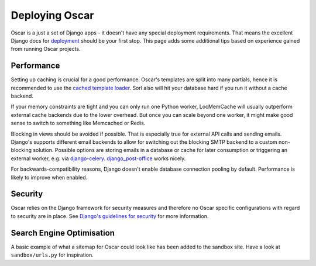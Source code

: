 .. spelling::

    Memcached
    Redis
    Sorl

===============
Deploying Oscar
===============

Oscar is a just a set of Django apps - it doesn't have any special deployment
requirements. That means the excellent Django docs for `deployment`_ should be
your first stop. This page adds some additional tips based on experience gained
from running Oscar projects.

Performance
-----------

Setting up caching is crucial for a good performance. Oscar's templates are
split into many partials, hence it is recommended to use the
`cached template loader`_. Sorl also will hit your database hard if you run it
without a cache backend.

If your memory constraints are tight and you can only run one Python worker,
LocMemCache will usually outperform external cache backends due to the lower
overhead. But once you can scale beyond one worker, it might make good sense to
switch to something like Memcached or Redis.

Blocking in views should be avoided if possible. That is especially true for
external API calls and sending emails. Django's supports different email
backends to allow for switching out the blocking SMTP backend to a custom
non-blocking solution.  Possible options are storing emails in a database or
cache for later consumption or triggering an external worker, e.g. via
`django-celery`_. `django_post-office`_ works nicely.

For backwards-compatibility reasons, Django doesn't enable database connection
pooling by default. Performance is likely to improve when enabled.

Security
--------

Oscar relies on the Django framework for security measures and therefore no
Oscar specific configurations with regard to security are in place. See
`Django's guidelines for security`_ for more information.

Search Engine Optimisation
--------------------------

A basic example of what a sitemap for Oscar could look like has been added
to the sandbox site. Have a look at ``sandbox/urls.py`` for inspiration.

.. _deployment: https://docs.djangoproject.com/en/stable/howto/deployment/
.. _`Django's guidelines for security`: https://docs.djangoproject.com/en/stable/topics/security/
.. _`cached template loader`: https://docs.djangoproject.com/en/stable/ref/templates/api/#django.template.loaders.cached.Loader
.. _django-celery: http://www.celeryproject.org/
.. _django-secure: https://pypi.python.org/pypi/django-secure
.. _django_post-office: https://github.com/ui/django-post_office
